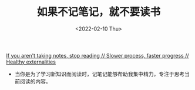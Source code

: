 #+TITLE: 如果不记笔记，就不要读书
#+DATE: <2022-02-10 Thu>
#+HUGO_TAGS: 阅读

[[https://www.robfitz.com/c/writing/if-you-aren-t-taking-notes-stop-reading-slower-process-faster-progress-healthy-externalities][If you aren't taking notes, stop reading // Slower process, faster progress // Healthy externalities]]

- 当你是为了学习新知识而阅读时，记笔记能够帮助我集中精力，专注于思考当前阅读的内容。
